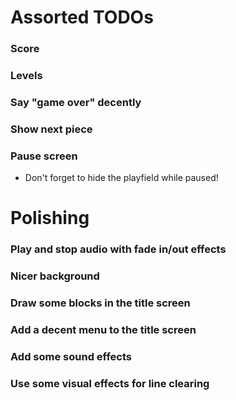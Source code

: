 #+STARTUP: overview hidestars odd

* Assorted TODOs
*** Score
*** Levels
*** Say "game over" decently
*** Show next piece
*** Pause screen
    - Don't forget to hide the playfield while paused!
* Polishing
*** Play and stop audio with fade in/out effects
*** Nicer background
*** Draw some blocks in the title screen
*** Add a decent menu to the title screen
*** Add some sound effects
*** Use some visual effects for line clearing
